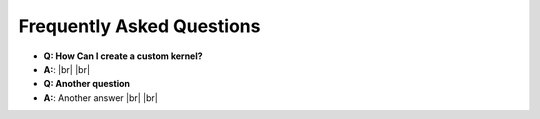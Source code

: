 .. faq:

.. |br| raw:: html

   <br />

**************************
Frequently Asked Questions
**************************

- **Q: How Can I create a custom kernel?**
- **A:**:
  |br|
  |br|

- **Q: Another question**
- **A:**: Another answer
  |br|
  |br|
